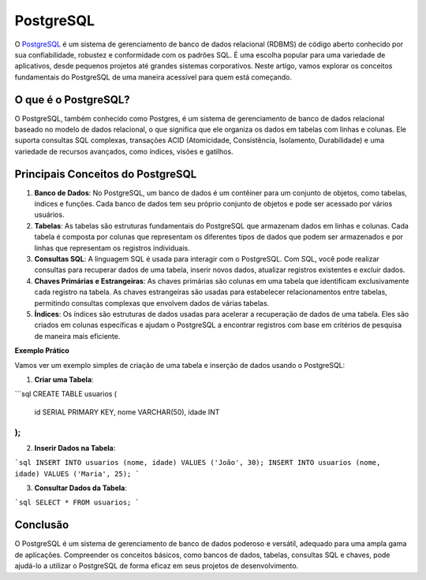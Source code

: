 PostgreSQL
==========

O `PostgreSQL`_ é um sistema de gerenciamento de banco de dados relacional (RDBMS) de código aberto conhecido por sua confiabilidade, robustez e conformidade com os padrões SQL. É uma escolha popular para uma variedade de aplicativos, desde pequenos projetos até grandes sistemas corporativos. Neste artigo, vamos explorar os conceitos fundamentais do PostgreSQL de uma maneira acessível para quem está começando.

O que é o PostgreSQL?
---------------------

O PostgreSQL, também conhecido como Postgres, é um sistema de gerenciamento de banco de dados relacional baseado no modelo de dados relacional, o que significa que ele organiza os dados em tabelas com linhas e colunas. Ele suporta consultas SQL complexas, transações ACID (Atomicidade, Consistência, Isolamento, Durabilidade) e uma variedade de recursos avançados, como índices, visões e gatilhos.

Principais Conceitos do PostgreSQL
----------------------------------

1. **Banco de Dados**: No PostgreSQL, um banco de dados é um contêiner para um conjunto de objetos, como tabelas, índices e funções. Cada banco de dados tem seu próprio conjunto de objetos e pode ser acessado por vários usuários.
2. **Tabelas**: As tabelas são estruturas fundamentais do PostgreSQL que armazenam dados em linhas e colunas. Cada tabela é composta por colunas que representam os diferentes tipos de dados que podem ser armazenados e por linhas que representam os registros individuais.
3. **Consultas SQL**: A linguagem SQL é usada para interagir com o PostgreSQL. Com SQL, você pode realizar consultas para recuperar dados de uma tabela, inserir novos dados, atualizar registros existentes e excluir dados.
4. **Chaves Primárias e Estrangeiras**: As chaves primárias são colunas em uma tabela que identificam exclusivamente cada registro na tabela. As chaves estrangeiras são usadas para estabelecer relacionamentos entre tabelas, permitindo consultas complexas que envolvem dados de várias tabelas.
5. **Índices**: Os índices são estruturas de dados usadas para acelerar a recuperação de dados de uma tabela. Eles são criados em colunas específicas e ajudam o PostgreSQL a encontrar registros com base em critérios de pesquisa de maneira mais eficiente.

**Exemplo Prático**

Vamos ver um exemplo simples de criação de uma tabela e inserção de dados usando o PostgreSQL:

1. **Criar uma Tabela**:

```sql
CREATE TABLE usuarios (
    id SERIAL PRIMARY KEY,
    nome VARCHAR(50),
    idade INT
);
```

2. **Inserir Dados na Tabela**:

```sql
INSERT INTO usuarios (nome, idade) VALUES ('João', 30);
INSERT INTO usuarios (nome, idade) VALUES ('Maria', 25);
```

3. **Consultar Dados da Tabela**:

```sql
SELECT * FROM usuarios;
```

Conclusão
---------

O PostgreSQL é um sistema de gerenciamento de banco de dados poderoso e versátil, adequado para uma ampla gama de aplicações. Compreender os conceitos básicos, como bancos de dados, tabelas, consultas SQL e chaves, pode ajudá-lo a utilizar o PostgreSQL de forma eficaz em seus projetos de desenvolvimento.

.. _PostgreSQL: https://www.postgresql.org/
